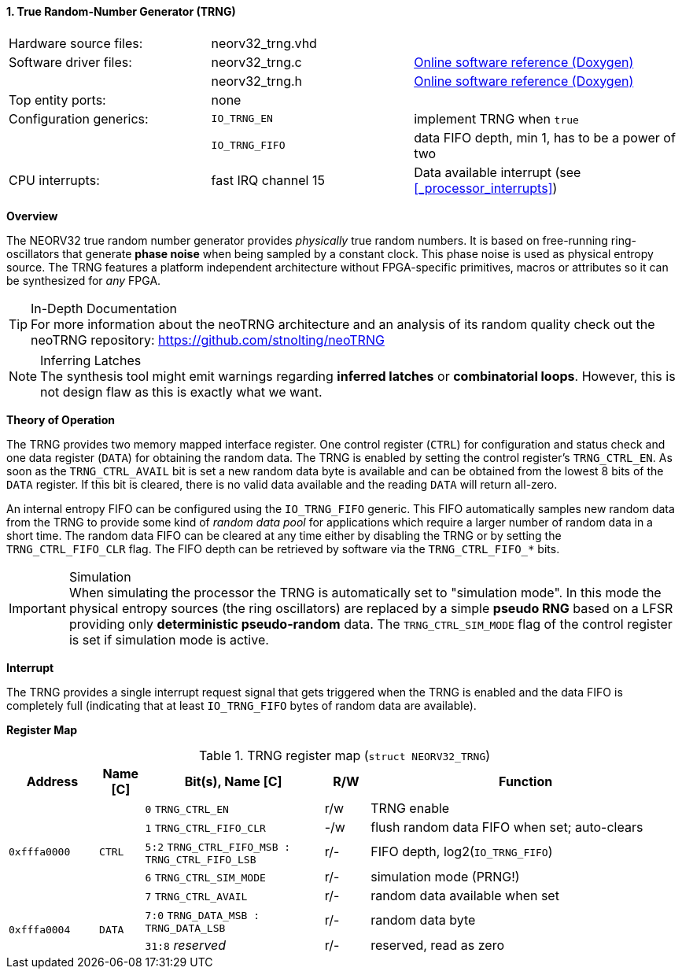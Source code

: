 <<<
:sectnums:
==== True Random-Number Generator (TRNG)

[cols="<3,<3,<4"]
[grid="none"]
|=======================
| Hardware source files:  | neorv32_trng.vhd |
| Software driver files:  | neorv32_trng.c | link:https://stnolting.github.io/neorv32/sw/neorv32__trng_8c.html[Online software reference (Doxygen)]
|                         | neorv32_trng.h | link:https://stnolting.github.io/neorv32/sw/neorv32__trng_8h.html[Online software reference (Doxygen)]
| Top entity ports:       | none |
| Configuration generics: | `IO_TRNG_EN`   | implement TRNG when `true`
|                         | `IO_TRNG_FIFO` | data FIFO depth, min 1, has to be a power of two
| CPU interrupts:         | fast IRQ channel 15 | Data available interrupt (see <<_processor_interrupts>>)
|=======================


**Overview**

The NEORV32 true random number generator provides _physically_ true random numbers. It is based on free-running
ring-oscillators that generate **phase noise** when being sampled by a constant clock. This phase noise is
used as physical entropy source. The TRNG features a platform independent architecture without FPGA-specific
primitives, macros or attributes so it can be synthesized for _any_ FPGA.

.In-Depth Documentation
[TIP]
For more information about the neoTRNG architecture and an analysis of its random quality check out the
neoTRNG repository: https://github.com/stnolting/neoTRNG

.Inferring Latches
[NOTE]
The synthesis tool might emit warnings regarding **inferred latches** or **combinatorial loops**. However, this
is not design flaw as this is exactly what we want.


**Theory of Operation**

The TRNG provides two memory mapped interface register. One control register (`CTRL`) for configuration and
status check and one data register (`DATA`) for obtaining the random data. The TRNG is enabled by setting the
control register's `TRNG_CTRL_EN`. As soon as the `TRNG_CTRL_AVAIL` bit is set a new random data byte is
available and can be obtained from the lowest 8 bits of the `DATA` register. If this bit is cleared, there
is no valid data available and the reading `DATA` will return all-zero.

An internal entropy FIFO can be configured using the `IO_TRNG_FIFO` generic. This FIFO automatically samples
new random data from the TRNG to provide some kind of _random data pool_ for applications which require a
larger number of random data in a short time. The random data FIFO can be cleared at any time either by
disabling the TRNG or by setting the `TRNG_CTRL_FIFO_CLR` flag. The FIFO depth can be retrieved by software
via the `TRNG_CTRL_FIFO_*` bits.

.Simulation
[IMPORTANT]
When simulating the processor the TRNG is automatically set to "simulation mode". In this mode the physical
entropy sources (the ring oscillators) are replaced by a simple **pseudo RNG** based on a LFSR providing only
**deterministic pseudo-random** data. The `TRNG_CTRL_SIM_MODE` flag of the control register is set if simulation
mode is active.


**Interrupt**

The TRNG provides a single interrupt request signal that gets triggered when the TRNG is enabled and the
data FIFO is completely full (indicating that at least `IO_TRNG_FIFO` bytes of random data are available).


**Register Map**

.TRNG register map (`struct NEORV32_TRNG`)
[cols="<2,<1,<4,^1,<7"]
[options="header",grid="all"]
|=======================
| Address | Name [C] | Bit(s), Name [C] | R/W | Function
.5+<| `0xfffa0000` .5+<| `CTRL` <|`0`    `TRNG_CTRL_EN`                            ^| r/w <| TRNG enable
                                <|`1`    `TRNG_CTRL_FIFO_CLR`                      ^| -/w <| flush random data FIFO when set; auto-clears
                                <|`5:2`  `TRNG_CTRL_FIFO_MSB : TRNG_CTRL_FIFO_LSB` ^| r/- <| FIFO depth, log2(`IO_TRNG_FIFO`)
                                <|`6`    `TRNG_CTRL_SIM_MODE`                      ^| r/- <| simulation mode (PRNG!)
                                <|`7`    `TRNG_CTRL_AVAIL`                         ^| r/- <| random data available when set
.2+<| `0xfffa0004` .2+<| `DATA` <|`7:0`  `TRNG_DATA_MSB : TRNG_DATA_LSB`           ^| r/- <| random data byte
                                <|`31:8` _reserved_                                ^| r/- <| reserved, read as zero
|=======================
